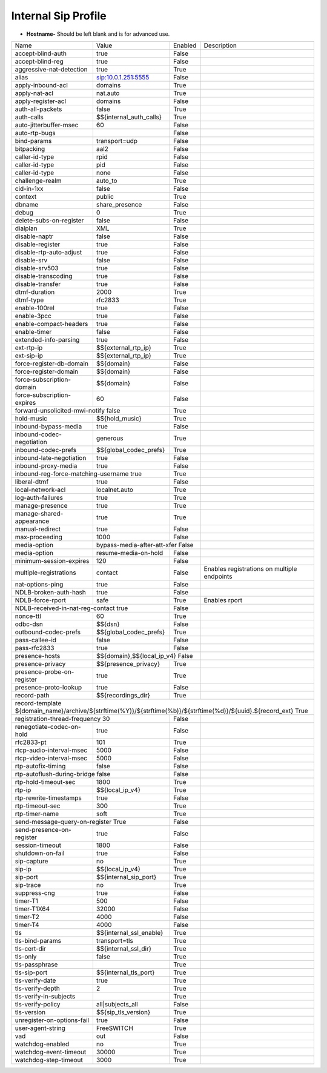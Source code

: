 #######################
Internal Sip Profile
#######################




.. image:: ../_static/images/iungopbx_internal_sip_profile.jpg
        :scale: 80%



*  **Hostname-** Should be left blank and is for advanced use.





+--------------------------+-------------------------+-----------+--------------------------------------------------------------+
|           Name           |         Value           |  Enabled  | Description                                                  |
+--------------------------+-------------------------+-----------+--------------------------------------------------------------+
| accept-blind-auth        | true                    |    False  |                                                              |
+--------------------------+-------------------------+-----------+--------------------------------------------------------------+
| accept-blind-reg         | true                    |    False  |                                                              |
+--------------------------+-------------------------+-----------+--------------------------------------------------------------+
| aggressive-nat-detection | true                    |    True   |                                                              |
+--------------------------+-------------------------+-----------+--------------------------------------------------------------+
| alias                    | sip:10.0.1.251:5555     |    False  |                                                              |
+--------------------------+-------------------------+-----------+--------------------------------------------------------------+
| apply-inbound-acl	   |       domains           |    True   |                                                              |
+--------------------------+-------------------------+-----------+--------------------------------------------------------------+
|  apply-nat-acl           |      nat.auto           |    True   |                                                              |
+--------------------------+-------------------------+-----------+--------------------------------------------------------------+
|  apply-register-acl	   |    domains              |    False  |                                                              |
+--------------------------+-------------------------+-----------+--------------------------------------------------------------+
|  auth-all-packets	   |    false                |    True   |                                                              |
+--------------------------+-------------------------+-----------+--------------------------------------------------------------+
|  auth-calls	           | $${internal_auth_calls} |    True   |                                                              |
+--------------------------+-------------------------+-----------+--------------------------------------------------------------+
|  auto-jitterbuffer-msec  |   60                    |    False  |                                                              |
+--------------------------+-------------------------+-----------+--------------------------------------------------------------+
|  auto-rtp-bugs           |                         |    False  |                                                              |
+--------------------------+-------------------------+-----------+--------------------------------------------------------------+
|  bind-params             | transport=udp           |    False  |                                                              |
+--------------------------+-------------------------+-----------+--------------------------------------------------------------+
|  bitpacking	           |   aal2                  |    False  |                                                              |
+--------------------------+-------------------------+-----------+--------------------------------------------------------------+
|  caller-id-type          |   rpid                  |  False    |                                                              |
+--------------------------+-------------------------+-----------+--------------------------------------------------------------+
|  caller-id-type	   |    pid                  |  False    |                                                              |
+--------------------------+-------------------------+-----------+--------------------------------------------------------------+
|  caller-id-type	   |   none                  |  False    |                                                              |
+--------------------------+-------------------------+-----------+--------------------------------------------------------------+
| challenge-realm	   |   auto_to               |  True     |                                                              |
+--------------------------+-------------------------+-----------+--------------------------------------------------------------+
|  cid-in-1xx              |   false                 |  False    |                                                              |
+--------------------------+-------------------------+-----------+--------------------------------------------------------------+
|  context                 |   public                |  True     |                                                              |
+--------------------------+-------------------------+-----------+--------------------------------------------------------------+
|  dbname                  |   share_presence        | False     |                                                              |
+--------------------------+-------------------------+-----------+--------------------------------------------------------------+
|  debug                   |         0               | True      |                                                              |
+--------------------------+-------------------------+-----------+--------------------------------------------------------------+
| delete-subs-on-register  |         false           | False     |                                                              |
+--------------------------+-------------------------+-----------+--------------------------------------------------------------+
|  dialplan                |         XML             | True      |                                                              |
+--------------------------+-------------------------+-----------+--------------------------------------------------------------+
|  disable-naptr           |       false             | False     |                                                              |
+--------------------------+-------------------------+-----------+--------------------------------------------------------------+
|  disable-register        |      true               | False     |                                                              |
+--------------------------+-------------------------+-----------+--------------------------------------------------------------+
|  disable-rtp-auto-adjust |       true              | False     |                                                              |
+--------------------------+-------------------------+-----------+--------------------------------------------------------------+
|  disable-srv             |      false              | False     |                                                              |
+--------------------------+-------------------------+-----------+--------------------------------------------------------------+
|  disable-srv503          |      true               | False     |                                                              |
+--------------------------+-------------------------+-----------+--------------------------------------------------------------+
|  disable-transcoding     |      true               | False     |                                                              |
+--------------------------+-------------------------+-----------+--------------------------------------------------------------+
|  disable-transfer        |      true               | False     |                                                              |
+--------------------------+-------------------------+-----------+--------------------------------------------------------------+
|  dtmf-duration           |      2000               | True      |                                                              |
+--------------------------+-------------------------+-----------+--------------------------------------------------------------+
|  dtmf-type               |    rfc2833              | True      |                                                              |
+--------------------------+-------------------------+-----------+--------------------------------------------------------------+
| enable-100rel            |     true                |  False    |                                                              |
+--------------------------+-------------------------+-----------+--------------------------------------------------------------+
| enable-3pcc              |     true                | False     |                                                              |
+--------------------------+-------------------------+-----------+--------------------------------------------------------------+
| enable-compact-headers   |     true                | False     |                                                              |
+--------------------------+-------------------------+-----------+--------------------------------------------------------------+
|  enable-timer            |     false               | False     |                                                              |
+--------------------------+-------------------------+-----------+--------------------------------------------------------------+
|  extended-info-parsing   |    true                 | False     |                                                              |
+--------------------------+-------------------------+-----------+--------------------------------------------------------------+
|  ext-rtp-ip              | $${external_rtp_ip}     | True      |                                                              |
+--------------------------+-------------------------+-----------+--------------------------------------------------------------+
|  ext-sip-ip              |  $${external_rtp_ip}    |  True     |                                                              |
+--------------------------+-------------------------+-----------+--------------------------------------------------------------+
| force-register-db-domain |   $${domain}            |  False    |                                                              |
+--------------------------+-------------------------+-----------+--------------------------------------------------------------+
| force-register-domain    |  $${domain}             |  False    |                                                              |
+--------------------------+-------------------------+-----------+--------------------------------------------------------------+
|force-subscription-domain |  $${domain}             |   False   |                                                              |
+--------------------------+-------------------------+-----------+--------------------------------------------------------------+
|force-subscription-expires|   60                    | False     |                                                              |
+--------------------------+-------------------------+-----------+--------------------------------------------------------------+
|forward-unsolicited-mwi-notify  false               | True      |                                                              |
+--------------------------+-------------------------+-----------+--------------------------------------------------------------+
|  hold-music              |  $${hold_music}         |  True     |                                                              |
+--------------------------+-------------------------+-----------+--------------------------------------------------------------+
| inbound-bypass-media     |  true                   |  False    |                                                              |
+--------------------------+-------------------------+-----------+--------------------------------------------------------------+
| inbound-codec-negotiation|  generous               |  True     |                                                              |
+--------------------------+-------------------------+-----------+--------------------------------------------------------------+
|inbound-codec-prefs       |  $${global_codec_prefs} |  True     |                                                              |
+--------------------------+-------------------------+-----------+--------------------------------------------------------------+
|inbound-late-negotiation  |  true                   |   False   |                                                              |
+--------------------------+-------------------------+-----------+--------------------------------------------------------------+
|inbound-proxy-media       |  true                   |   False   |                                                              |
+--------------------------+-------------------------+-----------+--------------------------------------------------------------+
|inbound-reg-force-matching-username    true         |   True    |                                                              |
+--------------------------+-------------------------+-----------+--------------------------------------------------------------+
|liberal-dtmf              |  true                   |   False   |                                                              |
+--------------------------+-------------------------+-----------+--------------------------------------------------------------+
|local-network-acl         |  localnet.auto          |   True    |                                                              |
+--------------------------+-------------------------+-----------+--------------------------------------------------------------+
|log-auth-failures         |  true                   |   True    |                                                              |
+--------------------------+-------------------------+-----------+--------------------------------------------------------------+
|manage-presence           |  true                   |   True    |                                                              |
+--------------------------+-------------------------+-----------+--------------------------------------------------------------+
|manage-shared-appearance  |  true                   |   True    |                                                              |
+--------------------------+-------------------------+-----------+--------------------------------------------------------------+
|manual-redirect           |  true                   |   False   |                                                              |
+--------------------------+-------------------------+-----------+--------------------------------------------------------------+
|max-proceeding            |  1000                   |   False   |                                                              |
+--------------------------+-------------------------+-----------+--------------------------------------------------------------+
|media-option              |bypass-media-after-att-xfer  False   |                                                              |
+--------------------------+-------------------------+-----------+--------------------------------------------------------------+
|media-option              |resume-media-on-hold     |   False   |                                                              |
+--------------------------+-------------------------+-----------+--------------------------------------------------------------+
|minimum-session-expires   |  120                    |   False   |                                                              |
+--------------------------+-------------------------+-----------+--------------------------------------------------------------+
|multiple-registrations    |  contact                |   False   | Enables registrations on multiple endpoints                  |
+--------------------------+-------------------------+-----------+--------------------------------------------------------------+
|nat-options-ping          |  true                   |   False   |                                                              |
+--------------------------+-------------------------+-----------+--------------------------------------------------------------+
|NDLB-broken-auth-hash     |  true                   |   False   |                                                              |
+--------------------------+-------------------------+-----------+--------------------------------------------------------------+
|NDLB-force-rport          |  safe                   |   True    | Enables rport                                                |
+--------------------------+-------------------------+-----------+--------------------------------------------------------------+
|NDLB-received-in-nat-reg-contact      true          |   False   |                                                              |
+--------------------------+-------------------------+-----------+--------------------------------------------------------------+
|nonce-ttl                 |  60                     |   True    |                                                              |
+--------------------------+-------------------------+-----------+--------------------------------------------------------------+
|odbc-dsn                  |  $${dsn}                |   False   |                                                              |
+--------------------------+-------------------------+-----------+--------------------------------------------------------------+
|outbound-codec-prefs      |  $${global_codec_prefs} |   True    |                                                              |
+--------------------------+-------------------------+-----------+--------------------------------------------------------------+
|pass-callee-id            |  false                  |   False   |                                                              |
+--------------------------+-------------------------+-----------+--------------------------------------------------------------+
|pass-rfc2833              |  true                   |   False   |                                                              |
+--------------------------+-------------------------+-----------+--------------------------------------------------------------+
|presence-hosts            | $${domain},$${local_ip_v4}   False  |                                                              |
+--------------------------+-------------------------+-----------+--------------------------------------------------------------+
|presence-privacy          | $${presence_privacy}    |   True    |                                                              |
+--------------------------+-------------------------+-----------+--------------------------------------------------------------+
|presence-probe-on-register|  true                   |   True    |                                                              |
+--------------------------+-------------------------+-----------+--------------------------------------------------------------+
|presence-proto-lookup     |  true                   |   False   |                                                              |
+--------------------------+-------------------------+-----------+--------------------------------------------------------------+
|record-path               | $${recordings_dir}      |   True    |                                                              |
+--------------------------+-------------------------+-----------+--------------------------------------------------------------+
|record-template ${domain_name}/archive/${strftime(%Y)}/${strftime(%b)}/${strftime(%d)}/${uuid}.${record_ext}     True          |
+--------------------------+-------------------------+-----------+--------------------------------------------------------------+
|registration-thread-frequency        30             |   False   |                                                              |
+--------------------------+-------------------------+-----------+--------------------------------------------------------------+
|renegotiate-codec-on-hold |  true                   |   False   |                                                              |
+--------------------------+-------------------------+-----------+--------------------------------------------------------------+
|rfc2833-pt                |  101                    |   True    |                                                              |
+--------------------------+-------------------------+-----------+--------------------------------------------------------------+
|rtcp-audio-interval-msec  |  5000                   |   False   |                                                              |
+--------------------------+-------------------------+-----------+--------------------------------------------------------------+
|rtcp-video-interval-msec  |  5000                   |   False   |                                                              |
+--------------------------+-------------------------+-----------+--------------------------------------------------------------+
|rtp-autofix-timing        |  false                  |   False   |                                                              |
+--------------------------+-------------------------+-----------+--------------------------------------------------------------+
|rtp-autoflush-during-bridge      false              |   False   |                                                              |
+--------------------------+-------------------------+-----------+--------------------------------------------------------------+
|rtp-hold-timeout-sec      |  1800                   |  True     |                                                              |
+--------------------------+-------------------------+-----------+--------------------------------------------------------------+
|rtp-ip                    |  $${local_ip_v4}        |   True    |                                                              |
+--------------------------+-------------------------+-----------+--------------------------------------------------------------+
|rtp-rewrite-timestamps    |  true                   |   False   |                                                              |
+--------------------------+-------------------------+-----------+--------------------------------------------------------------+
|rtp-timeout-sec           |  300                    |   True    |                                                              |
+--------------------------+-------------------------+-----------+--------------------------------------------------------------+
|rtp-timer-name            |  soft                   |   True    |                                                              |
+--------------------------+-------------------------+-----------+--------------------------------------------------------------+
|send-message-query-on-register             True     |   False   |                                                              |
+--------------------------+-------------------------+-----------+--------------------------------------------------------------+
|send-presence-on-register |  true                   |   False   |                                                              |
+--------------------------+-------------------------+-----------+--------------------------------------------------------------+
|session-timeout           |  1800                   |   False   |                                                              |
+--------------------------+-------------------------+-----------+--------------------------------------------------------------+
|shutdown-on-fail          |  true                   |   False   |                                                              |
+--------------------------+-------------------------+-----------+--------------------------------------------------------------+
|sip-capture               |  no                     |   True    |                                                              |
+--------------------------+-------------------------+-----------+--------------------------------------------------------------+
|sip-ip                    | $${local_ip_v4}         |   True    |                                                              |
+--------------------------+-------------------------+-----------+--------------------------------------------------------------+
|sip-port                  | $${internal_sip_port}   |   True    |                                                              |
+--------------------------+-------------------------+-----------+--------------------------------------------------------------+
|sip-trace                 |  no                     |   True    |                                                              |
+--------------------------+-------------------------+-----------+--------------------------------------------------------------+
|suppress-cng              |  true                   |   False   |                                                              |
+--------------------------+-------------------------+-----------+--------------------------------------------------------------+
|timer-T1                  |  500                    |   False   |                                                              |
+--------------------------+-------------------------+-----------+--------------------------------------------------------------+
|timer-T1X64               |  32000                  |   False   |                                                              |
+--------------------------+-------------------------+-----------+--------------------------------------------------------------+
|timer-T2                  |  4000                   |   False   |                                                              |
+--------------------------+-------------------------+-----------+--------------------------------------------------------------+
|timer-T4                  |  4000                   |   False   |                                                              |
+--------------------------+-------------------------+-----------+--------------------------------------------------------------+
|tls                       | $${internal_ssl_enable} |   True    |                                                              |
+--------------------------+-------------------------+-----------+--------------------------------------------------------------+
|tls-bind-params           |  transport=tls          |   True    |                                                              |
+--------------------------+-------------------------+-----------+--------------------------------------------------------------+
|tls-cert-dir              |  $${internal_ssl_dir}   |   True    |                                                              |
+--------------------------+-------------------------+-----------+--------------------------------------------------------------+
|tls-only                  |  false                  |   True    |                                                              |
+--------------------------+-------------------------+-----------+--------------------------------------------------------------+
|tls-passphrase            |                         |   True    |                                                              |
+--------------------------+-------------------------+-----------+--------------------------------------------------------------+
|tls-sip-port              |  $${internal_tls_port}  |   True    |                                                              |
+--------------------------+-------------------------+-----------+--------------------------------------------------------------+
|tls-verify-date           |  true                   |   True    |                                                              |
+--------------------------+-------------------------+-----------+--------------------------------------------------------------+
|tls-verify-depth          |  2                      |   True    |                                                              |
+--------------------------+-------------------------+-----------+--------------------------------------------------------------+
|tls-verify-in-subjects    |                         |   True    |                                                              |
+--------------------------+-------------------------+-----------+--------------------------------------------------------------+
|tls-verify-policy         |  all|subjects_all       |   False   |                                                              |
+--------------------------+-------------------------+-----------+--------------------------------------------------------------+
|tls-version               |  $${sip_tls_version}    |   True    |                                                              |
+--------------------------+-------------------------+-----------+--------------------------------------------------------------+
|unregister-on-options-fail|  true                   |   False   |                                                              |
+--------------------------+-------------------------+-----------+--------------------------------------------------------------+
|user-agent-string         |  FreeSWITCH             |   True    |                                                              |
+--------------------------+-------------------------+-----------+--------------------------------------------------------------+
|vad                       |  out                    |   False   |                                                              |
+--------------------------+-------------------------+-----------+--------------------------------------------------------------+
|watchdog-enabled          | no                      |   True    |                                                              |
+--------------------------+-------------------------+-----------+--------------------------------------------------------------+
|watchdog-event-timeout    |  30000                  |   True    |                                                              |
+--------------------------+-------------------------+-----------+--------------------------------------------------------------+
|watchdog-step-timeout     |  3000                   |   True    |                                                              |
+--------------------------+-------------------------+-----------+--------------------------------------------------------------+












  	
